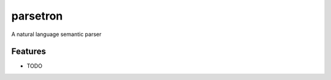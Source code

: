=============================
parsetron
=============================

.. image:: https://badge.fury.io/py/parsetron.png
    :target: http://badge.fury.io/py/parsetron

.. image:: https://travis-ci.org/Kitt-AI/parsetron.png?branch=master
    :target: https://travis-ci.org/Kitt-AI/parsetron

.. image:: https://pypip.in/d/parsetron/badge.png
    :target: https://pypi.python.org/pypi/parsetron


A natural language semantic parser


Features
--------

* TODO

